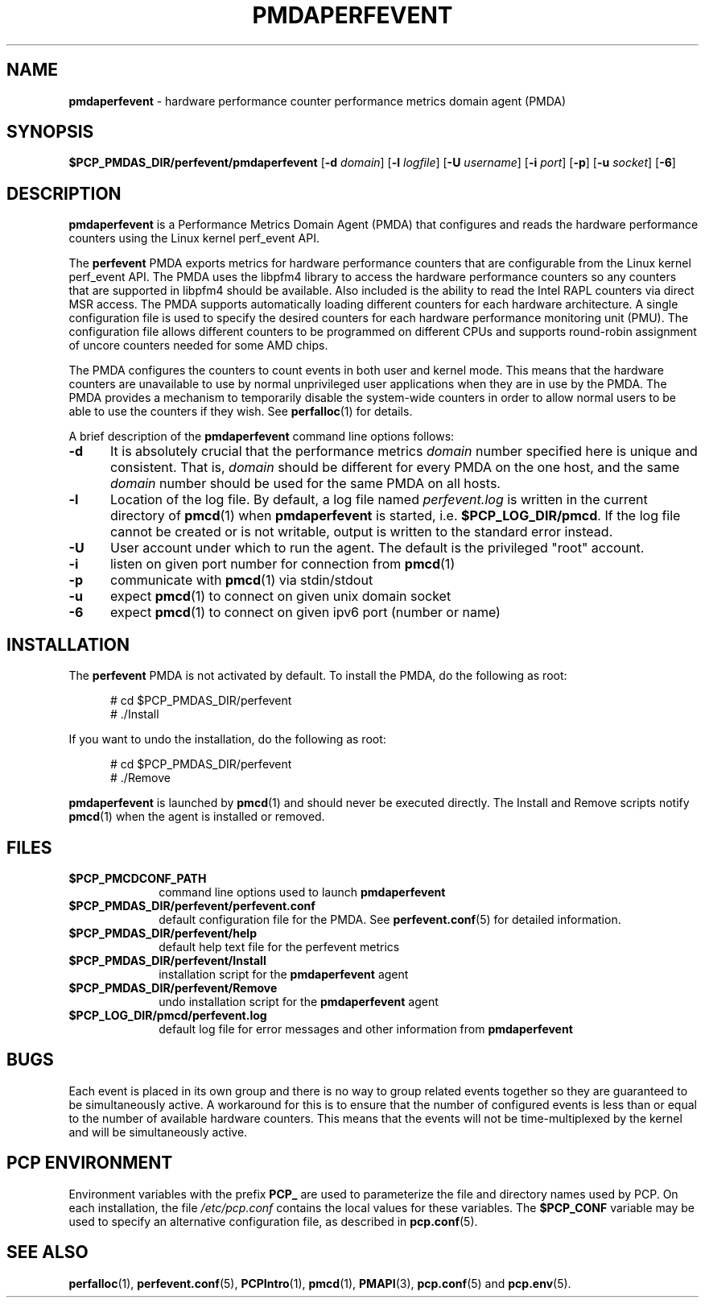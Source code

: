 '\"macro stdmacro
.\"
.\" Copyright (c) 2014 Joseph White
.\"
.\" This program is free software; you can redistribute it and/or modify it
.\" under the terms of the GNU General Public License as published by the
.\" Free Software Foundation; either version 2 of the License, or (at your
.\" option) any later version.
.\"
.\" This program is distributed in the hope that it will be useful, but
.\" WITHOUT ANY WARRANTY; without even the implied warranty of MERCHANTABILITY
.\" or FITNESS FOR A PARTICULAR PURPOSE.  See the GNU General Public License
.\" for more details.
.\"
.TH PMDAPERFEVENT 1 "PCP" "Performance Co-Pilot"
.SH NAME
\f3pmdaperfevent\f1 \- hardware performance counter performance metrics domain agent (PMDA)
.SH SYNOPSIS
\f3$PCP_PMDAS_DIR/perfevent/pmdaperfevent\f1
[\f3\-d\f1 \f2domain\f1]
[\f3\-l\f1 \f2logfile\f1]
[\f3\-U\f1 \f2username\f1]
[\f3\-i\f1 \f2port\f1]
[\f3\-p\f1]
[\f3\-u\f1 \f2socket\f1]
[\f3\-6\f1]
.SH DESCRIPTION
.B pmdaperfevent
is a Performance Metrics Domain Agent (PMDA) that configures
and reads the hardware performance counters using the Linux kernel
perf_event API. 
.PP
The
.B perfevent
PMDA exports metrics for hardware performance counters that are configurable
from the Linux kernel perf_event API.  The PMDA uses the libpfm4 library to
access the hardware performance counters so any counters that are supported in
libpfm4 should be available. Also included is the ability to read the Intel
RAPL counters via direct MSR access.
The PMDA supports automatically loading different counters for each hardware
architecture. A single configuration file is used to specify the desired
counters for each hardware performance monitoring unit (PMU). The configuration
file allows different counters to be programmed on different CPUs and supports
round-robin assignment of uncore counters needed for some AMD chips. 

The PMDA configures the counters to count events in both user and kernel mode.
This means that the hardware counters are unavailable to use by normal
unprivileged user applications when they are in use by the PMDA. The
PMDA provides a mechanism to temporarily disable the system-wide
counters in order to allow normal users to be able to use the counters
if they wish. See
.BR perfalloc (1)
for details.

.PP
A brief description of the
.B pmdaperfevent
command line options follows:
.TP 5
.B \-d
It is absolutely crucial that the performance metrics
.I domain
number specified here is unique and consistent.
That is,
.I domain
should be different for every PMDA on the one host, and the same
.I domain
number should be used for the same PMDA on all hosts.
.TP
.B \-l
Location of the log file.  By default, a log file named
.I perfevent.log
is written in the current directory of
.BR pmcd (1)
when
.B pmdaperfevent
is started, i.e.
.BR $PCP_LOG_DIR/pmcd .
If the log file cannot
be created or is not writable, output is written to the standard error instead.
.TP
.B \-U
User account under which to run the agent.
The default is the privileged "root" account.
.TP
.B \-i
listen on given port number for connection from 
.BR pmcd (1)
.TP
.B \-p
communicate with 
.BR pmcd (1)
via stdin/stdout
.TP
.B \-u
expect 
.BR pmcd (1)
to connect on given unix domain socket
.TP
.B \-6
expect
.BR pmcd (1)
to connect on given ipv6 port (number or name)
.SH INSTALLATION
The
.B perfevent
PMDA is not activated by default. 
To install the PMDA, do the following as root:
.PP
.ft CW
.nf
.in +0.5i
# cd $PCP_PMDAS_DIR/perfevent
# ./Install
.in
.fi
.ft 1
.PP
If you want to undo the installation, do the following as root:
.PP
.ft CW
.nf
.in +0.5i
# cd $PCP_PMDAS_DIR/perfevent
# ./Remove
.in
.fi
.ft 1
.PP
.B pmdaperfevent
is launched by
.BR pmcd (1)
and should never be executed directly.
The Install and Remove scripts notify
.BR pmcd (1)
when the agent is installed or removed.
.SH FILES
.PD 0
.TP 10
.B $PCP_PMCDCONF_PATH
command line options used to launch
.B pmdaperfevent
.TP 10
.B $PCP_PMDAS_DIR/perfevent/perfevent.conf
default configuration file for the PMDA. See
.BR perfevent.conf (5)
for detailed information.
.TP 
.B $PCP_PMDAS_DIR/perfevent/help
default help text file for the perfevent metrics
.TP
.B $PCP_PMDAS_DIR/perfevent/Install
installation script for the
.B pmdaperfevent
agent
.TP
.B $PCP_PMDAS_DIR/perfevent/Remove
undo installation script for the 
.B pmdaperfevent
agent
.TP
.B $PCP_LOG_DIR/pmcd/perfevent.log
default log file for error messages and other information from
.B pmdaperfevent
.PD
.SH BUGS
Each event is placed in its own group and there is no way to group related
events together so they are guaranteed to be simultaneously active.
A workaround for this is to ensure that the number of configured events is
less than or equal to the number of available hardware counters. This means that
the events will not be time-multiplexed by the kernel and will be simultaneously active.
.SH "PCP ENVIRONMENT"
Environment variables with the prefix
.B PCP_
are used to parameterize the file and directory names
used by PCP.
On each installation, the file
.I /etc/pcp.conf
contains the local values for these variables.
The
.B $PCP_CONF
variable may be used to specify an alternative
configuration file,
as described in
.BR pcp.conf (5).
.SH SEE ALSO
.BR perfalloc (1),
.BR perfevent.conf (5),
.BR PCPIntro (1),
.BR pmcd (1),
.BR PMAPI (3),
.BR pcp.conf (5)
and
.BR pcp.env (5).
